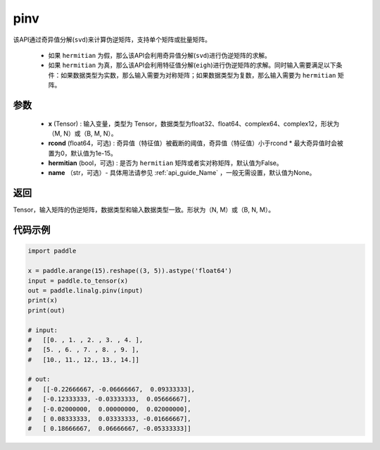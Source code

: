 .. _cn_api_linalg_pinv:

pinv
-------------------------------

.. py:function:: paddle.linalg.pinv(x, rcond=1e-15, hermitian=False, name=None)

该API通过奇异值分解(``svd``)来计算伪逆矩阵，支持单个矩阵或批量矩阵。

    - 如果 ``hermitian`` 为假，那么该API会利用奇异值分解(``svd``)进行伪逆矩阵的求解。
    - 如果 ``hermitian`` 为真，那么该API会利用特征值分解(``eigh``)进行伪逆矩阵的求解。同时输入需要满足以下条件：如果数据类型为实数，那么输入需要为对称矩阵；如果数据类型为复数，那么输入需要为 ``hermitian`` 矩阵。

参数
:::::::::
    - **x** (Tensor) : 输入变量，类型为 Tensor，数据类型为float32、float64、complex64、complex12，形状为（M, N）或（B, M, N）。
    - **rcond** (float64，可选) : 奇异值（特征值）被截断的阈值，奇异值（特征值）小于rcond * 最大奇异值时会被置为0，默认值为1e-15。
    - **hermitian** (bool，可选) : 是否为 ``hermitian`` 矩阵或者实对称矩阵，默认值为False。
    - **name** （str，可选）- 具体用法请参见 :ref:`api_guide_Name` ，一般无需设置，默认值为None。

返回
::::::::::::

Tensor，输入矩阵的伪逆矩阵，数据类型和输入数据类型一致。形状为（N, M）或（B, N, M）。

代码示例
::::::::::

.. code-block:: python

    import paddle

    x = paddle.arange(15).reshape((3, 5)).astype('float64')
    input = paddle.to_tensor(x)
    out = paddle.linalg.pinv(input)
    print(x)
    print(out)

    # input:
    #   [[0. , 1. , 2. , 3. , 4. ],
    #   [5. , 6. , 7. , 8. , 9. ],
    #   [10., 11., 12., 13., 14.]]

    # out:
    #   [[-0.22666667, -0.06666667,  0.09333333],
    #   [-0.12333333, -0.03333333,  0.05666667],
    #   [-0.02000000,  0.00000000,  0.02000000],
    #   [ 0.08333333,  0.03333333, -0.01666667],
    #   [ 0.18666667,  0.06666667, -0.05333333]]
